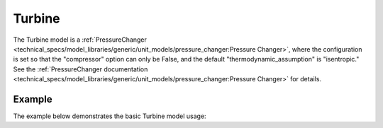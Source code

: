 Turbine
=======

The Turbine model is a
:ref:`PressureChanger <technical_specs/model_libraries/generic/unit_models/pressure_changer:Pressure Changer>`,
where the configuration is set so that the "compressor" option can only be False,
and the default "thermodynamic_assumption" is "isentropic."  See the
:ref:`PressureChanger documentation <technical_specs/model_libraries/generic/unit_models/pressure_changer:Pressure Changer>`
for details.

Example
-------

The example below demonstrates the basic Turbine model usage:

.. testcode::

  import pyomo.environ as pyo
  from idaes.core import FlowsheetBlock
  from idaes.generic_models.unit_models import Turbine
  from idaes.generic_models.properties import iapws95

  m = pyo.ConcreteModel()
  m.fs = FlowsheetBlock(default={"dynamic": False})
  m.fs.properties = iapws95.Iapws95ParameterBlock()
  m.fs.unit = Turbine(default={"property_package": m.fs.properties})

  m.fs.unit.inlet.flow_mol[0].fix(1000)
  m.fs.unit.inlet.enth_mol[0].fix(iapws95.htpx(T=800*pyo.units.K, P=1e7*pyo.units.Pa))
  m.fs.unit.inlet.pressure[0].fix(1e7)
  m.fs.unit.deltaP.fix(-2e6)
  m.fs.unit.efficiency_isentropic.fix(0.9)
